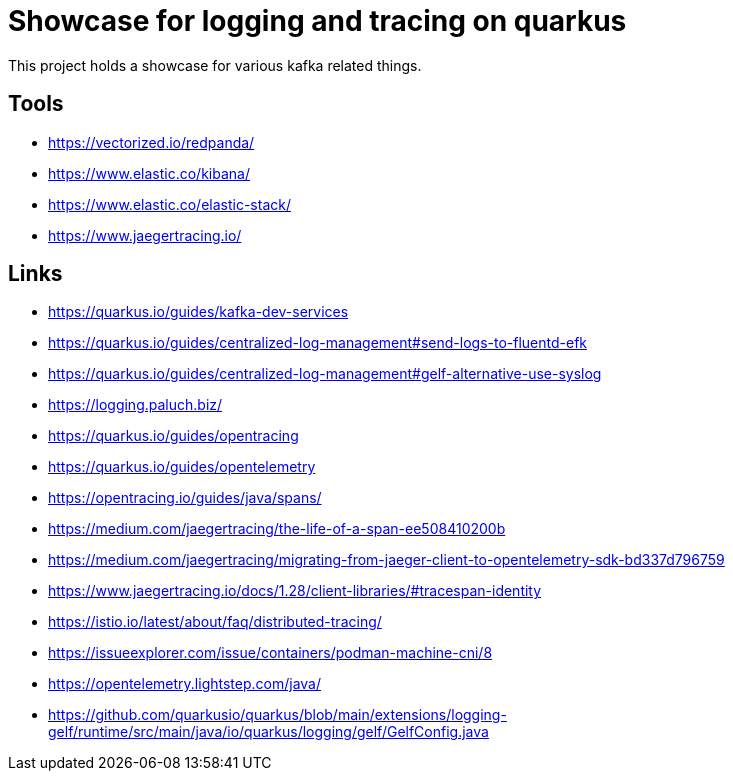 = Showcase for logging and tracing on quarkus

This project holds a showcase for various kafka related things.

== Tools

- https://vectorized.io/redpanda/
- https://www.elastic.co/kibana/
- https://www.elastic.co/elastic-stack/
- https://www.jaegertracing.io/

== Links

- https://quarkus.io/guides/kafka-dev-services
- https://quarkus.io/guides/centralized-log-management#send-logs-to-fluentd-efk
- https://quarkus.io/guides/centralized-log-management#gelf-alternative-use-syslog
- https://logging.paluch.biz/
- https://quarkus.io/guides/opentracing
- https://quarkus.io/guides/opentelemetry
- https://opentracing.io/guides/java/spans/
- https://medium.com/jaegertracing/the-life-of-a-span-ee508410200b
- https://medium.com/jaegertracing/migrating-from-jaeger-client-to-opentelemetry-sdk-bd337d796759
- https://www.jaegertracing.io/docs/1.28/client-libraries/#tracespan-identity
- https://istio.io/latest/about/faq/distributed-tracing/
- https://issueexplorer.com/issue/containers/podman-machine-cni/8
- https://opentelemetry.lightstep.com/java/
- https://github.com/quarkusio/quarkus/blob/main/extensions/logging-gelf/runtime/src/main/java/io/quarkus/logging/gelf/GelfConfig.java
